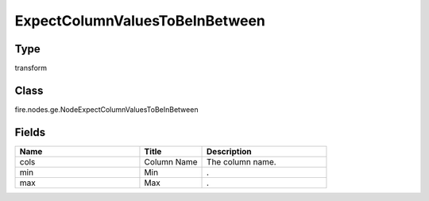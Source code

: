ExpectColumnValuesToBeInBetween
=========== 



Type
--------- 

transform

Class
--------- 

fire.nodes.ge.NodeExpectColumnValuesToBeInBetween

Fields
--------- 

.. list-table::
      :widths: 10 5 10
      :header-rows: 1

      * - Name
        - Title
        - Description
      * - cols
        - Column Name
        - The column name.
      * - min
        - Min
        - .
      * - max
        - Max
        - .




